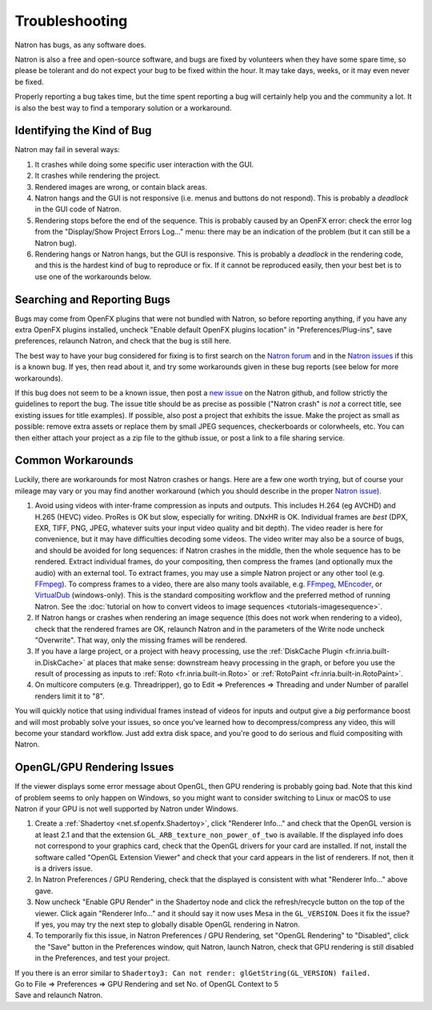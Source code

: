 .. for help on writing/extending this file, see the reStructuredText cheatsheet
   http://github.com/ralsina/rst-cheatsheet/raw/master/rst-cheatsheet.pdf
   
Troubleshooting
===============

Natron has bugs, as any software does.

Natron is also a free and open-source software, and bugs are fixed by volunteers when they have some spare time, so please be tolerant and do not expect your bug to be fixed within the hour. It may take days, weeks, or it may even never be fixed.

Properly reporting a bug takes time, but the time spent reporting a bug will certainly help you and the community a lot. It is also the best way to find a temporary solution or a workaround.


Identifying the Kind of Bug
---------------------------

Natron may fail in several ways:

#. It crashes while doing some specific user interaction with the GUI.
#. It crashes while rendering the project.
#. Rendered images are wrong, or contain black areas.
#. Natron hangs and the GUI is not responsive (i.e. menus and buttons do not respond). This is probably a *deadlock* in the GUI code of Natron.
#. Rendering stops before the end of the sequence. This is probably caused by an OpenFX error: check the error log from the "Display/Show Project Errors Log..." menu: there may be an indication of the problem (but it can still be a Natron bug).
#. Rendering hangs or Natron hangs, but the GUI is responsive. This is probably a *deadlock* in the rendering code, and this is the hardest kind of bug to reproduce or fix. If it cannot be reproduced easily, then your best bet is to use one of the workarounds below.


Searching and Reporting Bugs
----------------------------

Bugs may come from OpenFX plugins that were not bundled with Natron, so before reporting anything, if you have any extra OpenFX plugins installed, uncheck "Enable default OpenFX plugins location" in "Preferences/Plug-ins", save preferences, relaunch Natron, and check that the bug is still here.

The best way to have your bug considered for fixing is to first search on the `Natron forum <https://discuss.pixls.us/c/software/natron>`_ and in the `Natron issues <https://github.com/NatronGitHub/Natron/issues>`_ if this is a known bug. If yes, then read about it, and try some workarounds given in these bug reports (see below for more workarounds).

If this bug does not seem to be a known issue, then post a `new issue <https://github.com/NatronGitHub/Natron/issues/new>`_ on the Natron github, and follow strictly the guidelines to report the bug. The issue title should be as precise as possible ("Natron crash" is *not* a correct title, see existing issues for title examples). If possible, also post a project that exhibits the issue. Make the project as small as possible: remove extra assets or replace them by small JPEG sequences, checkerboards or colorwheels, etc. You can then either attach your project as a zip file to the github issue, or post a link to a file sharing service.


Common Workarounds
------------------

Luckily, there are workarounds for most Natron crashes or hangs. Here are a few one worth trying, but of course your mileage may vary or you may find another workaround (which you should describe in the proper `Natron issue <https://github.com/NatronGitHub/Natron/issues>`_).

#. Avoid using videos with inter-frame compression as inputs and outputs. This includes H.264 (eg AVCHD) and H.265 (HEVC) video. ProRes is OK but slow, especially for writing. DNxHR is OK. Individual frames are *best* (DPX, EXR, TIFF, PNG, JPEG, whatever suits your input video quality and bit depth). The video reader is here for convenience, but it may have difficulties decoding some videos. The video writer may also be a source of bugs, and should be avoided for long sequences: if Natron crashes in the middle, then the whole sequence has to be rendered. Extract individual frames, do your compositing, then compress the frames (and optionally mux the audio) with an external tool. To extract frames, you may use a simple Natron project or any other tool (e.g. `FFmpeg <https://www.ffmpeg.org/ffmpeg.html>`_). To compress frames to a video, there are also many tools available, e.g. `FFmpeg <https://www.ffmpeg.org/ffmpeg.html>`_, `MEncoder <https://en.wikipedia.org/wiki/MEncoder>`_, or `VirtualDub <http://virtualdub.sourceforge.net/>`_ (windows-only). This is the standard compositing workflow and the preferred method of running Natron. See the :doc:`tutorial on how to convert videos to image sequences <tutorials-imagesequence>`.
#. If Natron hangs or crashes when rendering an image sequence (this does not work when rendering to a video), check that the rendered frames are OK, relaunch Natron and in the parameters of the Write node uncheck "Overwrite". That way, only the missing frames will be rendered.
#. If you have a large project, or a project with heavy processing, use the :ref:`DiskCache Plugin <fr.inria.built-in.DiskCache>` at places that make sense: downstream heavy processing in the graph, or before you use the result of processing as inputs to :ref:`Roto <fr.inria.built-in.Roto>` or :ref:`RotoPaint <fr.inria.built-in.RotoPaint>`.
#. On multicore computers (e.g. Threadripper), go to Edit => Preferences => Threading and under Number of parallel renders limit it to "8".

You will quickly notice that using individual frames instead of videos for inputs and output give a *big* performance boost and will most probably solve your issues, so once you've learned how to decompress/compress any video, this will become your standard workflow. Just add extra disk space, and you're good to do serious and fluid compositing with Natron.


OpenGL/GPU Rendering Issues
---------------------------

If the viewer displays some error message about OpenGL, then GPU rendering is probably going bad. Note that this kind of problem seems to only happen on Windows, so you might want to consider switching to Linux or macOS to use Natron if your GPU is not well supported by Natron under Windows.

#. Create a :ref:`Shadertoy <net.sf.openfx.Shadertoy>`, click "Renderer Info..." and check that the OpenGL version is at least 2.1 and that the extension ``GL_ARB_texture_non_power_of_two`` is available. If the displayed info does not correspond to your graphics card, check that the OpenGL drivers for your card are installed. If not, install the software called "OpenGL Extension Viewer" and check that your card appears in the list of renderers. If not, then it is a drivers issue.
#. In Natron Preferences / GPU Rendering, check that the displayed is consistent with what "Renderer Info..." above gave.
#. Now uncheck "Enable GPU Render" in the Shadertoy node and click the refresh/recycle button on the top of the viewer. Click again "Renderer Info..." and it should say it now uses Mesa in the ``GL_VERSION``. Does it fix the issue? If yes, you may try the next step to globally disable OpenGL rendering in Natron.
#. To temporarily fix this issue, in Natron Preferences / GPU Rendering, set "OpenGL Rendering" to "Disabled", click the "Save" button in the Preferences window, quit Natron, launch Natron, check that GPU rendering is still disabled in the Preferences, and test your project.


| If you there is an error similar to ``Shadertoy3: Can not render: glGetString(GL_VERSION) failed.`` 
| Go to File => Preferences => GPU Rendering and set No. of OpenGL Context to 5
| Save and relaunch Natron.